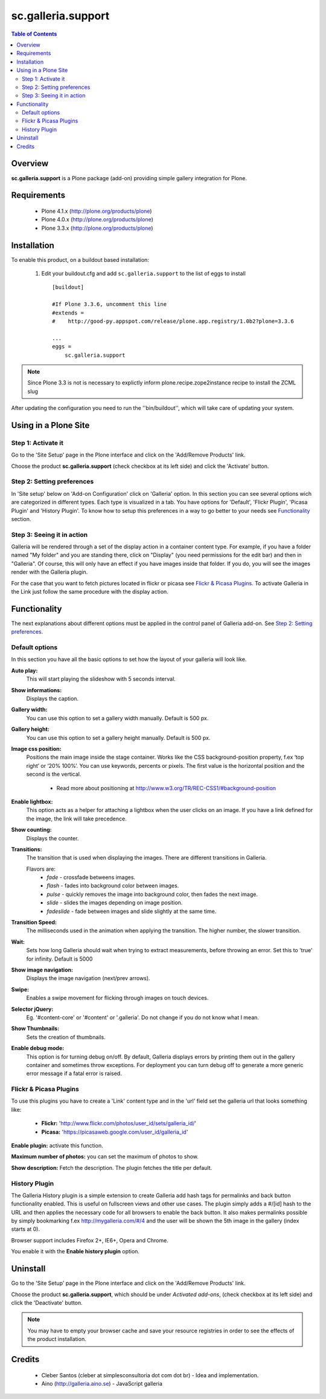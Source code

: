 ===================
sc.galleria.support
===================

.. contents:: Table of Contents
   :depth: 2


Overview
--------

**sc.galleria.support** is a Plone package (add-on) providing simple gallery integration for Plone.

Requirements
------------

    - Plone 4.1.x (http://plone.org/products/plone)
    - Plone 4.0.x (http://plone.org/products/plone)
    - Plone 3.3.x (http://plone.org/products/plone)

Installation
------------

To enable this product, on a buildout based installation:

    1. Edit your buildout.cfg and add ``sc.galleria.support``
       to the list of eggs to install ::

        [buildout]

        #If Plone 3.3.6, uncomment this line
        #extends =
        #    http://good-py.appspot.com/release/plone.app.registry/1.0b2?plone=3.3.6

        ...
        eggs =
            sc.galleria.support



.. note:: Since Plone 3.3 is not is necessary to explictly inform
          plone.recipe.zope2instance recipe to install the ZCML slug

After updating the configuration you need to run the ''bin/buildout'',
which will take care of updating your system.

Using in a Plone Site
----------------------

Step 1: Activate it
^^^^^^^^^^^^^^^^^^^^

Go to the 'Site Setup' page in the Plone interface and click on the
'Add/Remove Products' link.

Choose the product **sc.galleria.support** (check checkbox at its left side)
and click the 'Activate' button.

Step 2: Setting preferences
^^^^^^^^^^^^^^^^^^^^^^^^^^^

In 'Site setup' below on 'Add-on Configuration' click on 'Galleria' option. In
this section you can see several options wich are categorized in different
types. Each type is visualized in a tab. You have options for 'Default',
'Flickr Plugin', 'Picasa Plugin' and 'History Plugin'. To know how to setup this
preferences in a way to go better to your needs see `Functionality`_ section.

Step 3: Seeing it in action
^^^^^^^^^^^^^^^^^^^^^^^^^^^

Galleria will be rendered through a set of the display action in a container
content type. For example, if you have a folder named "My folder" and you are
standing there, click on "Display" (you need permissions for the edit bar) and then in "Galleria". Of course, this will only have an effect if you have images inside that folder. If you do, you will see the images render with the Galleria plugin.

For the case that you want to fetch pictures located in flickr or picasa see
`Flickr & Picasa Plugins`_. To activate Galleria in the Link just follow
the same procedure with the display action.

Functionality
--------------

The next explanations about different options must be applied in the control panel of Galleria add-on. See `Step 2: Setting preferences`_.

Default options
^^^^^^^^^^^^^^^

In this section you have all the basic options to set how the layout of your
galleria will look like.


**Auto play:**
    This will start playing the slideshow with 5 seconds interval.

**Show informations:**
    Displays the caption.

**Gallery width:**
    You can use this option to set a gallery width manually. Default is 500 px.

**Gallery height:**
    You can use this option to set a gallery height manually. Default is 500 px.

**Image css position:**
    Positions the main image inside the stage container. Works like the CSS background-position property, f.ex ‘top right’ or ‘20% 100%’. You can use keywords, percents or pixels. The first value is the horizontal position and the second is the vertical.

     - Read more about positioning at http://www.w3.org/TR/REC-CSS1/#background-position

**Enable lightbox:**
    This option acts as a helper for attaching a lightbox when the user clicks on an image. If you have a link defined for the image, the link will take precedence.

**Show counting:**
    Displays the counter.

**Transitions:**
    The transition that is used when displaying the images. There are different transitions in Galleria.

    Flavors are:
         - *fade* - crossfade betweens images.
         - *flash* - fades into background color between images.
         - *pulse* - quickly removes the image into background color, then fades the next image.
         - *slide* - slides the images depending on image position.
         - *fadeslide* - fade between images and slide slightly at the same time.

**Transition Speed:**
    The milliseconds used in the animation when applying the transition. The higher number, the slower transition.

**Wait:**
    Sets how long Galleria should wait when trying to extract measurements, before throwing an error. Set this to 'true' for infinity. Default is 5000

**Show image navigation:**
    Displays the image navigation (next/prev arrows).

**Swipe:**
    Enables a swipe movement for flicking through images on touch devices.

**Selector jQuery:**
    Eg. '#content-core' or '#content' or '.galleria'. Do not change if you do not know what I mean.

**Show Thumbnails:**
    Sets the creation of thumbnails.

**Enable debug mode:**
    This option is for turning debug on/off. By default, Galleria displays errors by printing them out in the gallery container and sometimes throw exceptions. For deployment you can turn debug off to generate a more generic error message if a fatal error is raised.

Flickr & Picasa Plugins
^^^^^^^^^^^^^^^^^^^^^^^

To use this plugins you have to create a 'Link' content type and in the 'url'
field set the galleria url that looks something like:

 - **Flickr:** 'http://www.flickr.com/photos/user_id/sets/galleria_id/'

 - **Picasa:** 'https://picasaweb.google.com/user_id/galleria_id'

**Enable plugin:** activate this function.

**Maximum number of photos:** you can set the maximum of photos to show.

**Show description:** Fetch the description. The plugin fetches the title per
default.

History Plugin
^^^^^^^^^^^^^^

The Galleria History plugin is a simple extension to create Galleria add hash
tags for permalinks and back button functionality enabled. This is useful on
fullscreen views and other use cases. The plugin simply adds a #/[id] hash to
the URL and then applies the necessary code for all browsers to enable the back
button. It also makes permalinks possible by simply bookmarking f.ex
http://mygalleria.com/#/4 and the user will be shown the 5th image in the
gallery (index starts at 0).

Browser support includes Firefox 2+, IE6+, Opera and Chrome.

You enable it with the **Enable history plugin** option.

Uninstall
---------

Go to the 'Site Setup' page in the Plone interface and click on the
'Add/Remove Products' link.

Choose the product **sc.galleria.support**, which should be under *Activated
add-ons*, (check checkbox at its left side) and click the 'Deactivate' button.

.. note:: You may have to empty your browser cache and save your resource
          registries in order to see the effects of the product installation.

Credits
-------

    * Cleber Santos (cleber at simplesconsultoria dot com dot br) - Idea and
      implementation.

    * Aino (http://galleria.aino.se) - JavaScript galleria
